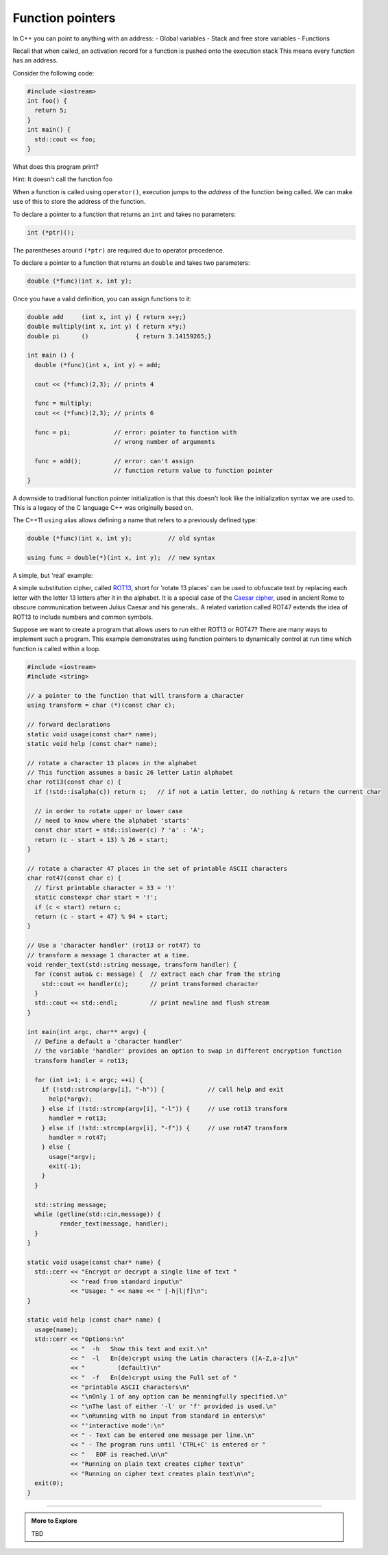 ..  Copyright (C)  Dave Parillo.  Permission is granted to copy, distribute
    and/or modify this document under the terms of the GNU Free Documentation
    License, Version 1.3 or any later version published by the Free Software
    Foundation; with Invariant Sections being Forward, and Preface,
    no Front-Cover Texts, and no Back-Cover Texts.  A copy of
    the license is included in the section entitled "GNU Free Documentation
    License".

.. index:: function pointers; pointers to functions

Function pointers
=================

In C++ you can point to anything with an address:
- Global variables
- Stack and free store variables
- Functions

Recall that when called, 
an activation record for a function is pushed onto the execution stack
This means every function has an address.

Consider the following code:

.. code-block:: cpp

   #include <iostream>
   int foo() {
     return 5;
   }
   int main() {
     std::cout << foo;
   }


What does this program print?

Hint: It doesn't call the function foo

.. reveal:: reveal-fp1

   It prints the *address* of the function ``foo()``

When a function is called using ``operator()``,
execution jumps to the *address* of the function being called.
We can make use of this to store the address of the function.

To declare a pointer to a function that returns an ``int`` and takes no parameters:

.. code-block:: cpp

   int (*ptr)();

The parentheses around ``(*ptr)`` are required due to operator precedence.

To declare a pointer to a function that returns an ``double`` and takes two parameters:

.. code-block:: cpp

   double (*func)(int x, int y);


Once you have a valid definition, 
you can assign functions to it:

.. code-block:: cpp

   double add     (int x, int y) { return x+y;}
   double multiply(int x, int y) { return x*y;}
   double pi      ()             { return 3.14159265;}

   int main () {
     double (*func)(int x, int y) = add;

     cout << (*func)(2,3); // prints 4

     func = multiply;
     cout << (*func)(2,3); // prints 6

     func = pi;            // error: pointer to function with
                           // wrong number of arguments

     func = add();         // error: can't assign
                           // function return value to function pointer
   }

A downside to traditional function pointer initialization is 
that this doesn't look like the initialization syntax we are used to.
This is a legacy of the C language C++ was originally based on.

The C++11 ``using`` alias allows defining a name that refers to a previously defined type:

.. code-block:: cpp

   double (*func)(int x, int y);          // old syntax

   using func = double(*)(int x, int y);  // new syntax


A simple, but 'real' example:

A simple substitution cipher, called `ROT13 <https://en.wikipedia.org/wiki/ROT13>`_, short for 'rotate 13 places'
can be used to obfuscate text by replacing each letter with the letter 13 letters after it in the alphabet.
It is a special case of the `Caesar cipher <https://en.wikipedia.org/wiki/Caesar_cipher>`_, 
used in ancient Rome to obscure communication between Julius Caesar and his generals..
A related variation called ROT47 extends the idea of ROT13 to include numbers and common symbols.

Suppose we want to create a program that allows users to run either ROT13 or ROT47?
There are many ways to implement such a program.
This example demonstrates using function pointers to dynamically 
control at run time which function is called within a loop.

.. code-block:: cpp

   #include <iostream>
   #include <string>

   // a pointer to the function that will transform a character
   using transform = char (*)(const char c);

   // forward declarations
   static void usage(const char* name);
   static void help (const char* name);

   // rotate a character 13 places in the alphabet
   // This function assumes a basic 26 letter Latin alphabet
   char rot13(const char c) {
     if (!std::isalpha(c)) return c;   // if not a Latin letter, do nothing & return the current char

     // in order to rotate upper or lower case
     // need to know where the alphabet 'starts'
     const char start = std::islower(c) ? 'a' : 'A';
     return (c - start + 13) % 26 + start;
   }

   // rotate a character 47 places in the set of printable ASCII characters
   char rot47(const char c) {
     // first printable character = 33 = '!'
     static constexpr char start = '!';
     if (c < start) return c;
     return (c - start + 47) % 94 + start;
   }

   // Use a 'character handler' (rot13 or rot47) to
   // transform a message 1 character at a time.
   void render_text(std::string message, transform handler) {
     for (const auto& c: message) {  // extract each char from the string
       std::cout << handler(c);      // print transformed character
     }
     std::cout << std::endl;         // print newline and flush stream
   }

   int main(int argc, char** argv) {
     // Define a default a 'character handler'
     // the variable 'handler' provides an option to swap in different encryption function
     transform handler = rot13;

     for (int i=1; i < argc; ++i) {
       if (!std::strcmp(argv[i], "-h")) {            // call help and exit
         help(*argv);
       } else if (!std::strcmp(argv[i], "-l")) {     // use rot13 transform
         handler = rot13;
       } else if (!std::strcmp(argv[i], "-f")) {     // use rot47 transform
         handler = rot47;
       } else {
         usage(*argv);
         exit(-1);
       }
     }

     std::string message;
     while (getline(std::cin,message)) {
            render_text(message, handler);
     }
   }

   static void usage(const char* name) {
     std::cerr << "Encrypt or decrypt a single line of text "
               << "read from standard input\n"
               << "Usage: " << name << " [-h|l|f]\n";
   }

   static void help (const char* name) {
     usage(name);
     std::cerr << "Options:\n"
               << "  -h   Show this text and exit.\n"
               << "  -l   En(de)crypt using the Latin characters ([A-Z,a-z]\n"
               << "         (default)\n"
               << "  -f   En(de)crypt using the Full set of "
               << "printable ASCII characters\n"
               << "\nOnly 1 of any option can be meaningfully specified.\n"
               << "\nThe last of either '-l' or 'f' provided is used.\n"
               << "\nRunning with no input from standard in enters\n"
               << "'interactive mode':\n"
               << " - Text can be entered one message per line.\n"
               << " - The program runs until 'CTRL+C' is entered or "
               << "   EOF is reached.\n\n"
               << "Running on plain text creates cipher text\n"
               << "Running on cipher text creates plain text\n\n";
     exit(0);
   }


-----

.. admonition:: More to Explore

   TBD

